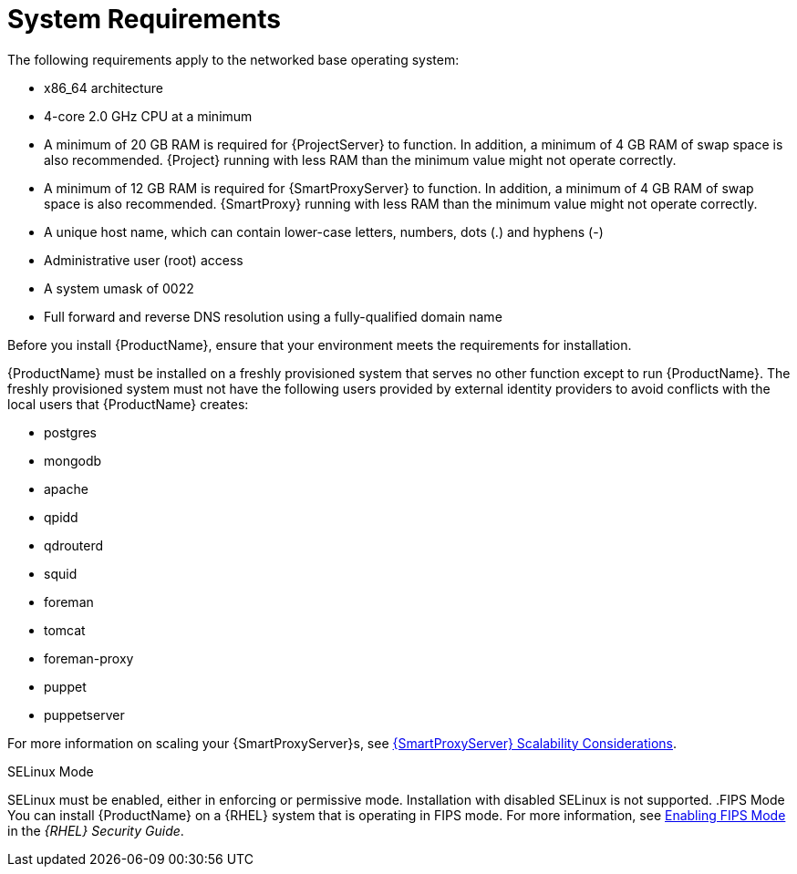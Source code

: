 [id="system-requirements_{context}"]

= System Requirements

The following requirements apply to the networked base operating system:

* x86_64 architecture
ifeval::["{build}" == "satellite"]
* The latest version of Red Hat Enterprise Linux 7 Server
endif::[]
* 4-core 2.0 GHz CPU at a minimum


ifeval::["{context}" == "{project-context}"]
* A minimum of 20 GB RAM is required for {ProjectServer} to function. In addition, a minimum of 4 GB RAM of swap space is also recommended. {Project} running with less RAM than the minimum value might not operate correctly.
endif::[]

ifeval::["{context}" == "{smart-proxy-context}"]
* A minimum of 12 GB RAM is required for {SmartProxyServer} to function. In addition, a minimum of 4 GB RAM of swap space is also recommended. {SmartProxy} running with less RAM than the minimum value might not operate correctly.
endif::[]

* A unique host name, which can contain lower-case letters, numbers, dots (.) and hyphens (-)

ifeval::["{build}" == "satellite"]
* A current {ProjectName} subscription
endif::[]
* Administrative user (root) access
* A system umask of 0022
* Full forward and reverse DNS resolution using a fully-qualified domain name


Before you install {ProductName}, ensure that your environment meets the requirements for installation.

{ProductName} must be installed on a freshly provisioned system that serves no other function except to run {ProductName}. The freshly provisioned system must not have the following users provided by external identity providers to avoid conflicts with the local users that {ProductName} creates:

ifeval::["{build}" != "foreman-deb"]
* postgres
* mongodb
* apache
* qpidd
* qdrouterd
* squid
endif::[]
ifeval::["{context}" == "{project-context}"]
* foreman
* tomcat
endif::[]
* foreman-proxy
* puppet
* puppetserver

ifeval::["{context}" == "{smart-proxy-context}"]
For more information on scaling your {SmartProxyServer}s, see https://access.redhat.com/documentation/en-us/red_hat_satellite/{ProductVersion}/html/installing_capsule_server/capsule-server-scalability-considerations_capsule[{SmartProxyServer} Scalability Considerations].
endif::[]

ifeval::["{build}" == "satellite"]

.Certified hypervisors
{ProductName} is fully supported on both physical systems and virtual machines that run on hypervisors that are supported to run {RHEL}. For more information about certified hypervisors, see https://access.redhat.com/certified-hypervisors[Which hypervisors are certified to run Red Hat Enterprise Linux?].

endif::[]

ifeval::["{build}" != "foreman-deb"]
.SELinux Mode
SELinux must be enabled, either in enforcing or permissive mode. Installation with disabled SELinux is not supported.
.FIPS Mode
You can install {ProductName} on a {RHEL} system that is operating in FIPS mode. For more information, see https://access.redhat.com/documentation/en-us/red_hat_enterprise_linux/7/html/security_guide/chap-federal_standards_and_regulations#sec-Enabling-FIPS-Mode[Enabling FIPS Mode] in the _{RHEL} Security Guide_.
endif::[]
